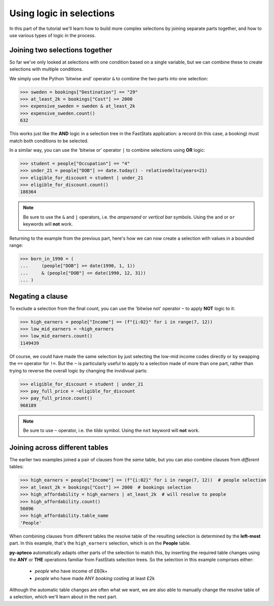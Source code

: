 *****************************
  Using logic in selections
*****************************

In this part of the tutorial we'll learn
how to build more complex selections by joining separate parts together,
and how to use various types of logic in the process.

Joining two selections together
===============================

So far we've only looked at selections with one condition based on a single variable,
but we can combine these to create selections with multiple conditions.

We simply use the Python 'bitwise and' operator ``&``
to combine the two parts into one selection:

.. code-block:: python

    >>> sweden = bookings["Destination"] == "29"
    >>> at_least_2k = bookings["Cost"] >= 2000
    >>> expensive_sweden = sweden & at_least_2k
    >>> expensive_sweden.count()
    632

This works just like the **AND** logic in a selection tree
in the FastStats application:
a record (in this case, a booking) must match both conditions to be selected.

In a similar way, you can use the 'bitwise or' operator ``|``
to combine selections using **OR** logic:

.. code-block:: python

    >>> student = people["Occupation"] == "4"
    >>> under_21 = people["DOB"] >= date.today() - relativedelta(years=21)
    >>> eligible_for_discount = student | under_21
    >>> eligible_for_discount.count()
    188364

.. note::

    Be sure to use the ``&`` and ``|`` operators,
    i.e. the *ampersand* or *vertical bar* symbols.
    Using the ``and`` or ``or`` keywords will **not** work.

Returning to the example from the previous part,
here's how we can now create a selection with values in a bounded range:

.. code-block:: python

    >>> born_in_1990 = (
    ...     (people["DOB"] >= date(1990, 1, 1))
    ...     & (people["DOB"] <= date(1990, 12, 31))
    ... )

Negating a clause
=================

To exclude a selection from the final count,
you can use the 'bitwise not' operator ``~`` to apply **NOT** logic to it:

.. code-block:: python

    >>> high_earners = people["Income"] == (f"{i:02}" for i in range(7, 12))
    >>> low_mid_earners = ~high_earners
    >>> low_mid_earners.count()
    1149439

Of course, we could have made the same selection
by just selecting the low-mid income codes directly
or by swapping the ``==`` operator for ``!=``.
But the ``~`` is particularly useful to apply to a selection made of more than one part,
rather than trying to reverse the overall logic by changing the invidivual parts:

.. code-block:: python

    >>> eligible_for_discount = student | under_21
    >>> pay_full_price = ~eligible_for_discount
    >>> pay_full_prince.count()
    968189

.. note::

    Be sure to use ``~`` operator,
    i.e. the *tilde* symbol.
    Using the ``not`` keyword will **not** work.

Joining across different tables
================================

The earlier two examples joined a pair of clauses from the *same* table,
but you can also combine clauses from *different* tables:

.. code-block:: python

    >>> high_earners = people["Income"] == (f"{i:02}" for i in range(7, 12))  # people selection
    >>> at_least_2k = bookings["Cost"] >= 2000  # bookings selection
    >>> high_affordability = high_earners | at_least_2k  # will resolve to people
    >>> high_affordability.count()
    56096
    >>> high_affordability.table_name
    'People'

When combining clauses from different tables
the resolve table of the resulting selection is determined by the **left-most** part.
In this example, that's the ``high_earners`` selection,
which is on the **People** table.

**py-apteco** automatically adapts other parts of the selection to match this,
by inserting the required table changes
using the **ANY** or **THE** operations familiar from FastStats selection trees.
So the selection in this example comprises either:

    * *people* who have income of £60k+
    * *people* who have made ANY *booking* costing at least £2k

Although the automatic table changes are often what we want,
we are also able to manually change the resolve table of a selection,
which we'll learn about in the next part.
